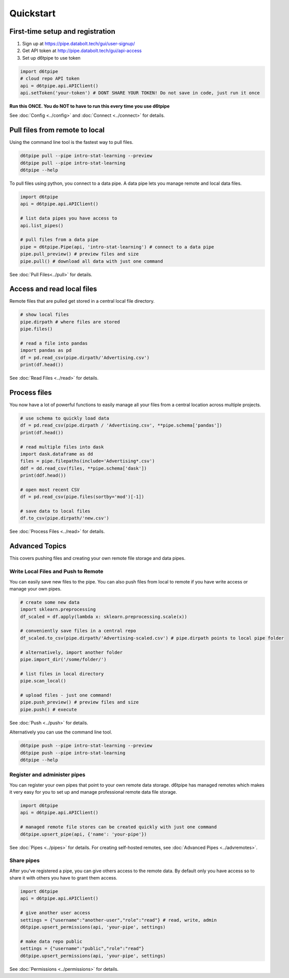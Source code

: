 Quickstart
==============================================

First-time setup and registration
--------------------------------------

1. Sign up at https://pipe.databolt.tech/gui/user-signup/
2. Get API token at http://pipe.databolt.tech/gui/api-access
3. Set up d6tpipe to use token 

.. code-block:: python
    
    import d6tpipe
    # cloud repo API token
    api = d6tpipe.api.APIClient()
    api.setToken('your-token') # DONT SHARE YOUR TOKEN! Do not save in code, just run it once

**Run this ONCE. You do NOT to have to run this every time you use d6tpipe**

See :doc:`Config <../config>` and :doc:`Connect <../connect>` for details. 

Pull files from remote to local
----------------------------------

Using the command line tool is the fastest way to pull files.

.. code-block:: bash

    d6tpipe pull --pipe intro-stat-learning --preview
    d6tpipe pull --pipe intro-stat-learning
    d6tpipe --help


To pull files using python, you connect to a data pipe. A data pipe lets you manage remote and local data files.

.. code-block:: python
    
    import d6tpipe
    api = d6tpipe.api.APIClient()

    # list data pipes you have access to
    api.list_pipes()

    # pull files from a data pipe
    pipe = d6tpipe.Pipe(api, 'intro-stat-learning') # connect to a data pipe
    pipe.pull_preview() # preview files and size
    pipe.pull() # download all data with just one command

See :doc:`Pull Files<../pull>` for details.

Access and read local files
------------------------------

Remote files that are pulled get stored in a central local file directory. 

.. code-block:: python
    
    # show local files
    pipe.dirpath # where files are stored
    pipe.files()

    # read a file into pandas
    import pandas as pd
    df = pd.read_csv(pipe.dirpath/'Advertising.csv') 
    print(df.head())

See :doc:`Read Files <../read>` for details.

Process files
------------------------------

You now have a lot of powerful functions to easily manage all your files from a central location across multiple projects.

.. code-block:: python

    # use schema to quickly load data
    df = pd.read_csv(pipe.dirpath / 'Advertising.csv', **pipe.schema['pandas'])
    print(df.head())

    # read multiple files into dask
    import dask.dataframe as dd
    files = pipe.filepaths(include='Advertising*.csv')
    ddf = dd.read_csv(files, **pipe.schema['dask'])
    print(ddf.head())

    # open most recent CSV
    df = pd.read_csv(pipe.files(sortby='mod')[-1])

    # save data to local files
    df.to_csv(pipe.dirpath/'new.csv')

See :doc:`Process Files <../read>` for details.

Advanced Topics
---------------------------------------------

This covers pushing files and creating your own remote file storage and data pipes.

Write Local Files and Push to Remote
^^^^^^^^^^^^^^^^^^^^^^^^^^^^^^^^^^^^^^^^^^^^^^^^^^^^^^^^^^^^

You can easily save new files to the pipe. You can also push files from local to remote if you have write access or manage your own pipes.

.. code-block:: python
    
    # create some new data
    import sklearn.preprocessing
    df_scaled = df.apply(lambda x: sklearn.preprocessing.scale(x))

    # conveniently save files in a central repo
    df_scaled.to_csv(pipe.dirpath/'Advertising-scaled.csv') # pipe.dirpath points to local pipe folder

    # alternatively, import another folder
    pipe.import_dir('/some/folder/')

    # list files in local directory
    pipe.scan_local()

    # upload files - just one command!
    pipe.push_preview() # preview files and size
    pipe.push() # execute

See :doc:`Push <../push>` for details.

Alternatively you can use the command line tool.

.. code-block:: bash

    d6tpipe push --pipe intro-stat-learning --preview
    d6tpipe push --pipe intro-stat-learning
    d6tpipe --help


Register and administer pipes
^^^^^^^^^^^^^^^^^^^^^^^^^^^^^^^^^^^^^^^^^^^^^^^^^^^^^^^^^^^^

You can register your own pipes that point to your own remote data storage. d6tpipe has managed remotes which makes it very easy for you to set up and manage professional remote data file storage.

.. code-block:: python

    import d6tpipe
    api = d6tpipe.api.APIClient()
    
    # managed remote file stores can be created quickly with just one command 
    d6tpipe.upsert_pipe(api, {'name': 'your-pipe'})

See :doc:`Pipes <../pipes>` for details. For creating self-hosted remotes, see :doc:`Advanced Pipes <../advremotes>`.

Share pipes
^^^^^^^^^^^^^^^^^^^^^^^^^^^^^^^^^^^^^^^^^^^^^^^^^^^^^^^^^^^^

After you've registered a pipe, you can give others access to the remote data. By default only you have access so to share it with others you have to grant them access.

.. code-block:: python

    import d6tpipe
    api = d6tpipe.api.APIClient()

    # give another user access
    settings = {"username":"another-user","role":"read"} # read, write, admin
    d6tpipe.upsert_permissions(api, 'your-pipe', settings)

    # make data repo public
    settings = {"username":"public","role":"read"}
    d6tpipe.upsert_permissions(api, 'your-pipe', settings)

See :doc:`Permissions <../permissions>` for details.

